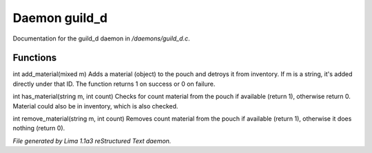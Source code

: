 Daemon guild_d
***************

Documentation for the guild_d daemon in */daemons/guild_d.c*.

Functions
=========
.. c:function:: varargs int add_material(string guild, mixed m, int c)

int add_material(mixed m)
Adds a material (object) to the pouch and detroys it from inventory.
If m is a string, it's added directly under that ID.
The function returns 1 on success or 0 on failure.


.. c:function:: int has_material(string guild, string m, int count)

int has_material(string m, int count)
Checks for count material from the pouch if available (return 1),
otherwise return 0. Material could also be in inventory, which is
also checked.


.. c:function:: int remove_material(string guild, string m, int count)

int remove_material(string m, int count)
Removes count material from the pouch if available (return 1),
otherwise it does nothing (return 0).



*File generated by Lima 1.1a3 reStructured Text daemon.*
